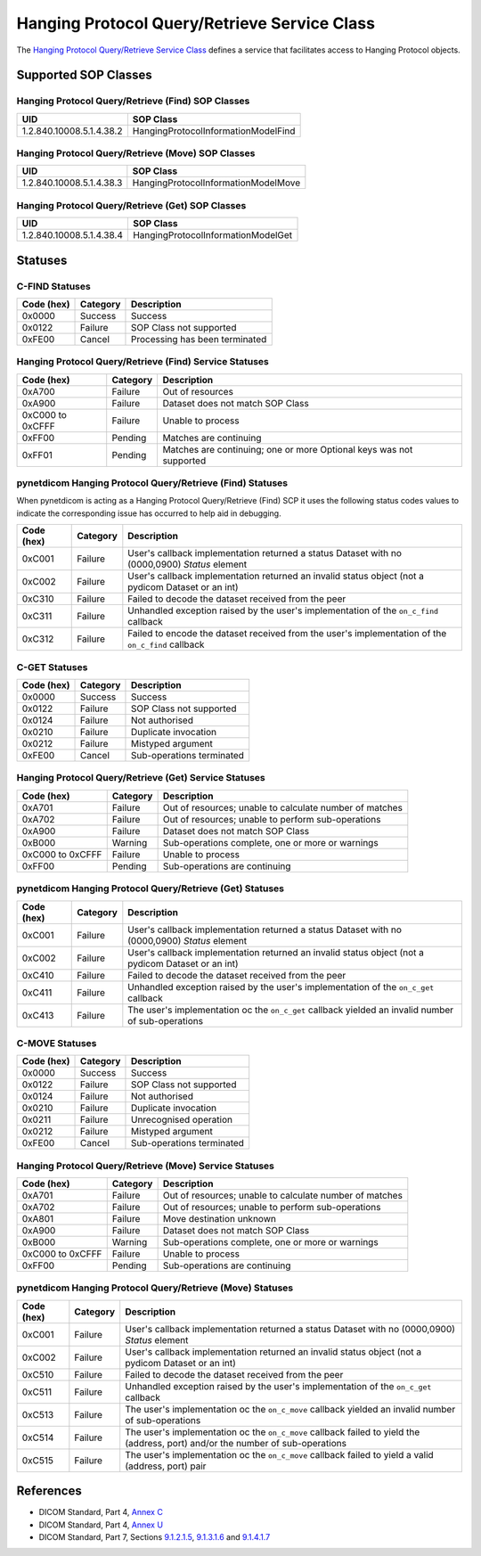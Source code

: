.. _hang_sops:

Hanging Protocol Query/Retrieve Service Class
=======================================================
The `Hanging Protocol Query/Retrieve Service Class <http://dicom.nema.org/medical/dicom/current/output/html/part04.html#chapter_U>`_
defines a service that facilitates access to Hanging Protocol objects.

Supported SOP Classes
---------------------

.. _hang_find_sops:

Hanging Protocol Query/Retrieve (Find) SOP Classes
~~~~~~~~~~~~~~~~~~~~~~~~~~~~~~~~~~~~~~~~~~~~~~~~~~~~~~~~~~~~

+-----------------------------+-----------------------------------------------+
| UID                         | SOP Class                                     |
+=============================+===============================================+
| 1.2.840.10008.5.1.4.38.2    | HangingProtocolInformationModelFind           |
+-----------------------------+-----------------------------------------------+


.. _hang_move_sops:

Hanging Protocol Query/Retrieve (Move) SOP Classes
~~~~~~~~~~~~~~~~~~~~~~~~~~~~~~~~~~~~~~~~~~~~~~~~~~~~~~~~~~~~

+-----------------------------+----------------------------------------------+
| UID                         | SOP Class                                    |
+=============================+==============================================+
| 1.2.840.10008.5.1.4.38.3    | HangingProtocolInformationModelMove          |
+-----------------------------+----------------------------------------------+


.. _hang_get_sops:

Hanging Protocol Query/Retrieve (Get) SOP Classes
~~~~~~~~~~~~~~~~~~~~~~~~~~~~~~~~~~~~~~~~~~~~~~~~~~~~~~~~~~~

+-----------------------------+---------------------------------------------+
| UID                         | SOP Class                                   |
+=============================+=============================================+
| 1.2.840.10008.5.1.4.38.4    | HangingProtocolInformationModelGet          |
+-----------------------------+---------------------------------------------+


.. _hang_statuses:

Statuses
--------

.. _hang_find_statuses:

C-FIND Statuses
~~~~~~~~~~~~~~~~

+------------+----------+----------------------------------+
| Code (hex) | Category | Description                      |
+============+==========+==================================+
| 0x0000     | Success  | Success                          |
+------------+----------+----------------------------------+
| 0x0122     | Failure  | SOP Class not supported          |
+------------+----------+----------------------------------+
| 0xFE00     | Cancel   | Processing has been terminated   |
+------------+----------+----------------------------------+

Hanging Protocol Query/Retrieve (Find) Service Statuses
~~~~~~~~~~~~~~~~~~~~~~~~~~~~~~~~~~~~~~~~~~~~~~~~~~~~~~~~~~~~~~~~~

+------------------+----------+----------------------------------------------+
| Code (hex)       | Category | Description                                  |
+==================+==========+==============================================+
| 0xA700           | Failure  | Out of resources                             |
+------------------+----------+----------------------------------------------+
| 0xA900           | Failure  | Dataset does not match SOP Class             |
+------------------+----------+----------------------------------------------+
| 0xC000 to 0xCFFF | Failure  | Unable to process                            |
+------------------+----------+----------------------------------------------+
| 0xFF00           | Pending  | Matches are continuing                       |
+------------------+----------+----------------------------------------------+
| 0xFF01           | Pending  | Matches are continuing; one or more Optional |
|                  |          | keys was not supported                       |
+------------------+----------+----------------------------------------------+

pynetdicom Hanging Protocol Query/Retrieve (Find) Statuses
~~~~~~~~~~~~~~~~~~~~~~~~~~~~~~~~~~~~~~~~~~~~~~~~~~~~~~~

When pynetdicom is acting as a Hanging Protocol Query/Retrieve (Find)
SCP it uses the following status codes values to indicate the corresponding
issue has occurred to help aid in debugging.

+------------------+----------+-----------------------------------------------+
| Code (hex)       | Category | Description                                   |
+==================+==========+===============================================+
| 0xC001           | Failure  | User's callback implementation returned a     |
|                  |          | status Dataset with no (0000,0900) *Status*   |
|                  |          | element                                       |
+------------------+----------+-----------------------------------------------+
| 0xC002           | Failure  | User's callback implementation returned an    |
|                  |          | invalid status object (not a pydicom Dataset  |
|                  |          | or an int)                                    |
+------------------+----------+-----------------------------------------------+
| 0xC310           | Failure  | Failed to decode the dataset received from    |
|                  |          | the peer                                      |
+------------------+----------+-----------------------------------------------+
| 0xC311           | Failure  | Unhandled exception raised by the user's      |
|                  |          | implementation of the ``on_c_find`` callback  |
+------------------+----------+-----------------------------------------------+
| 0xC312           | Failure  | Failed to encode the dataset received from    |
|                  |          | the user's implementation of the ``on_c_find``|
|                  |          | callback                                      |
+------------------+----------+-----------------------------------------------+


.. _hang_get_statuses:

C-GET Statuses
~~~~~~~~~~~~~~

+------------+----------+----------------------------------+
| Code (hex) | Category | Description                      |
+============+==========+==================================+
| 0x0000     | Success  | Success                          |
+------------+----------+----------------------------------+
| 0x0122     | Failure  | SOP Class not supported          |
+------------+----------+----------------------------------+
| 0x0124     | Failure  | Not authorised                   |
+------------+----------+----------------------------------+
| 0x0210     | Failure  | Duplicate invocation             |
+------------+----------+----------------------------------+
| 0x0212     | Failure  | Mistyped argument                |
+------------+----------+----------------------------------+
| 0xFE00     | Cancel   | Sub-operations terminated        |
+------------+----------+----------------------------------+

Hanging Protocol Query/Retrieve (Get) Service Statuses
~~~~~~~~~~~~~~~~~~~~~~~~~~~~~~~~~~~~~~~~~~~~~~~~~~~~~~~~~~~~~~~~

+------------------+----------+----------------------------------------------+
| Code (hex)       | Category | Description                                  |
+==================+==========+==============================================+
| 0xA701           | Failure  | Out of resources; unable to calculate number |
|                  |          | of matches                                   |
+------------------+----------+----------------------------------------------+
| 0xA702           | Failure  | Out of resources; unable to perform          |
|                  |          | sub-operations                               |
+------------------+----------+----------------------------------------------+
| 0xA900           | Failure  | Dataset does not match SOP Class             |
+------------------+----------+----------------------------------------------+
| 0xB000           | Warning  | Sub-operations complete, one or more         |
|                  |          | or warnings                                  |
+------------------+----------+----------------------------------------------+
| 0xC000 to 0xCFFF | Failure  | Unable to process                            |
+------------------+----------+----------------------------------------------+
| 0xFF00           | Pending  | Sub-operations are continuing                |
+------------------+----------+----------------------------------------------+

pynetdicom Hanging Protocol Query/Retrieve (Get) Statuses
~~~~~~~~~~~~~~~~~~~~~~~~~~~~~~~~~~~~~~~~~~~~~~~~~~~~~~~~~~~~~~~~~~~

+------------------+----------+-----------------------------------------------+
| Code (hex)       | Category | Description                                   |
+==================+==========+===============================================+
| 0xC001           | Failure  | User's callback implementation returned a     |
|                  |          | status Dataset with no (0000,0900) *Status*   |
|                  |          | element                                       |
+------------------+----------+-----------------------------------------------+
| 0xC002           | Failure  | User's callback implementation returned an    |
|                  |          | invalid status object (not a pydicom Dataset  |
|                  |          | or an int)                                    |
+------------------+----------+-----------------------------------------------+
| 0xC410           | Failure  | Failed to decode the dataset received from    |
|                  |          | the peer                                      |
+------------------+----------+-----------------------------------------------+
| 0xC411           | Failure  | Unhandled exception raised by the user's      |
|                  |          | implementation of the ``on_c_get`` callback   |
+------------------+----------+-----------------------------------------------+
| 0xC413           | Failure  | The user's implementation oc the ``on_c_get`` |
|                  |          | callback yielded an invalid number of         |
|                  |          | sub-operations                                |
+------------------+----------+-----------------------------------------------+


.. _hang_move_statuses:

C-MOVE Statuses
~~~~~~~~~~~~~~~

+------------+----------+----------------------------------+
| Code (hex) | Category | Description                      |
+============+==========+==================================+
| 0x0000     | Success  | Success                          |
+------------+----------+----------------------------------+
| 0x0122     | Failure  | SOP Class not supported          |
+------------+----------+----------------------------------+
| 0x0124     | Failure  | Not authorised                   |
+------------+----------+----------------------------------+
| 0x0210     | Failure  | Duplicate invocation             |
+------------+----------+----------------------------------+
| 0x0211     | Failure  | Unrecognised operation           |
+------------+----------+----------------------------------+
| 0x0212     | Failure  | Mistyped argument                |
+------------+----------+----------------------------------+
| 0xFE00     | Cancel   | Sub-operations terminated        |
+------------+----------+----------------------------------+

Hanging Protocol Query/Retrieve (Move) Service Statuses
~~~~~~~~~~~~~~~~~~~~~~~~~~~~~~~~~~~~~~~~~~~~~~~~~~~~~~~~~~~~~~~~~

+------------------+----------+----------------------------------------------+
| Code (hex)       | Category | Description                                  |
+==================+==========+==============================================+
| 0xA701           | Failure  | Out of resources; unable to calculate number |
|                  |          | of matches                                   |
+------------------+----------+----------------------------------------------+
| 0xA702           | Failure  | Out of resources; unable to perform          |
|                  |          | sub-operations                               |
+------------------+----------+----------------------------------------------+
| 0xA801           | Failure  | Move destination unknown                     |
+------------------+----------+----------------------------------------------+
| 0xA900           | Failure  | Dataset does not match SOP Class             |
+------------------+----------+----------------------------------------------+
| 0xB000           | Warning  | Sub-operations complete, one or more         |
|                  |          | or warnings                                  |
+------------------+----------+----------------------------------------------+
| 0xC000 to 0xCFFF | Failure  | Unable to process                            |
+------------------+----------+----------------------------------------------+
| 0xFF00           | Pending  | Sub-operations are continuing                |
+------------------+----------+----------------------------------------------+

pynetdicom Hanging Protocol Query/Retrieve (Move) Statuses
~~~~~~~~~~~~~~~~~~~~~~~~~~~~~~~~~~~~~~~~~~~~~~~~~~~~~~~~~~~~~~~~~~~~

+------------------+----------+-----------------------------------------------+
| Code (hex)       | Category | Description                                   |
+==================+==========+===============================================+
| 0xC001           | Failure  | User's callback implementation returned a     |
|                  |          | status Dataset with no (0000,0900) *Status*   |
|                  |          | element                                       |
+------------------+----------+-----------------------------------------------+
| 0xC002           | Failure  | User's callback implementation returned an    |
|                  |          | invalid status object (not a pydicom Dataset  |
|                  |          | or an int)                                    |
+------------------+----------+-----------------------------------------------+
| 0xC510           | Failure  | Failed to decode the dataset received from    |
|                  |          | the peer                                      |
+------------------+----------+-----------------------------------------------+
| 0xC511           | Failure  | Unhandled exception raised by the user's      |
|                  |          | implementation of the ``on_c_get`` callback   |
+------------------+----------+-----------------------------------------------+
| 0xC513           | Failure  | The user's implementation oc the ``on_c_move``|
|                  |          | callback yielded an invalid number of         |
|                  |          | sub-operations                                |
+------------------+----------+-----------------------------------------------+
| 0xC514           | Failure  | The user's implementation oc the ``on_c_move``|
|                  |          | callback failed to yield the (address, port)  |
|                  |          | and/or the number of sub-operations           |
+------------------+----------+-----------------------------------------------+
| 0xC515           | Failure  | The user's implementation oc the ``on_c_move``|
|                  |          | callback failed to yield a valid (address,    |
|                  |          | port) pair                                    |
+------------------+----------+-----------------------------------------------+




References
----------

* DICOM Standard, Part 4, `Annex C <http://dicom.nema.org/medical/dicom/current/output/html/part04.html#chapter_C>`_
* DICOM Standard, Part 4, `Annex U <http://dicom.nema.org/medical/dicom/current/output/html/part04.html#chapter_U>`_
* DICOM Standard, Part 7, Sections
  `9.1.2.1.5 <http://dicom.nema.org/medical/dicom/current/output/chtml/part07/chapter_9.html#sect_9.1.2.1.5>`_,
  `9.1.3.1.6 <http://dicom.nema.org/medical/dicom/current/output/chtml/part07/chapter_9.html#sect_9.1.3.1.6>`_ and
  `9.1.4.1.7 <http://dicom.nema.org/medical/dicom/current/output/chtml/part07/chapter_9.html#sect_9.1.4.1.7>`_
